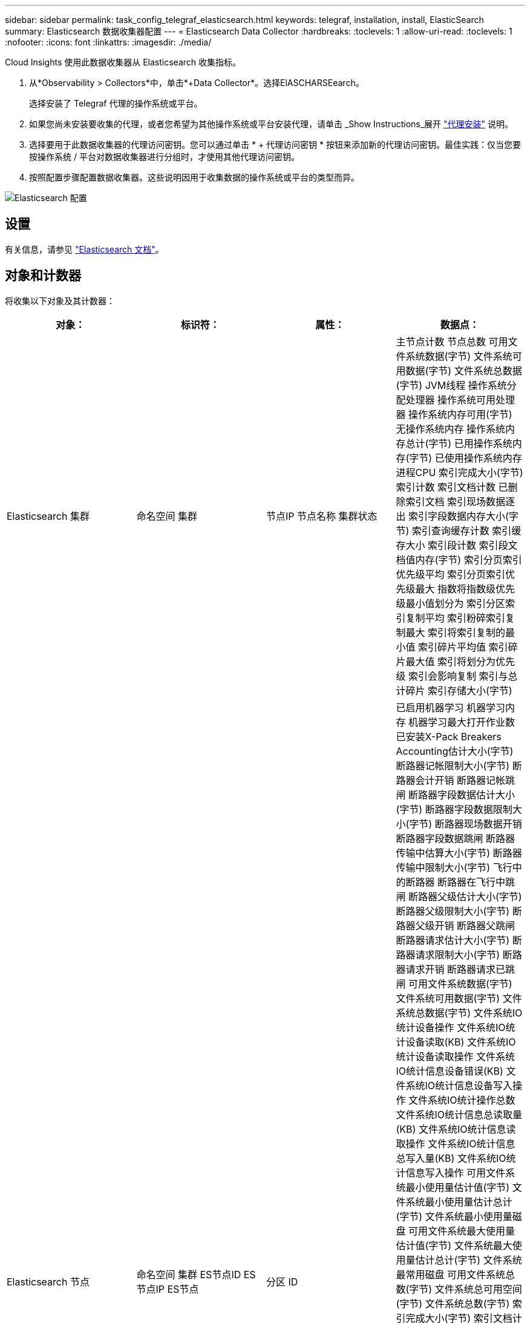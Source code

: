 ---
sidebar: sidebar 
permalink: task_config_telegraf_elasticsearch.html 
keywords: telegraf, installation, install, ElasticSearch 
summary: Elasticsearch 数据收集器配置 
---
= Elasticsearch Data Collector
:hardbreaks:
:toclevels: 1
:allow-uri-read: 
:toclevels: 1
:nofooter: 
:icons: font
:linkattrs: 
:imagesdir: ./media/


[role="lead"]
Cloud Insights 使用此数据收集器从 Elasticsearch 收集指标。

. 从*Observability > Collectors*中，单击*+Data Collector*。选择ElASCHARSEearch。
+
选择安装了 Telegraf 代理的操作系统或平台。

. 如果您尚未安装要收集的代理，或者您希望为其他操作系统或平台安装代理，请单击 _Show Instructions_展开 link:task_config_telegraf_agent.html["代理安装"] 说明。
. 选择要用于此数据收集器的代理访问密钥。您可以通过单击 * + 代理访问密钥 * 按钮来添加新的代理访问密钥。最佳实践：仅当您要按操作系统 / 平台对数据收集器进行分组时，才使用其他代理访问密钥。
. 按照配置步骤配置数据收集器。这些说明因用于收集数据的操作系统或平台的类型而异。


image:ElasticsearchDCConfigLinux.png["Elasticsearch 配置"]



== 设置

有关信息，请参见 link:https://www.elastic.co/guide/index.html["Elasticsearch 文档"]。



== 对象和计数器

将收集以下对象及其计数器：

[cols="<.<,<.<,<.<,<.<"]
|===
| 对象： | 标识符： | 属性： | 数据点： 


| Elasticsearch 集群 | 命名空间
集群 | 节点IP
节点名称
集群状态 | 主节点计数
节点总数
可用文件系统数据(字节)
文件系统可用数据(字节)
文件系统总数据(字节)
JVM线程
操作系统分配处理器
操作系统可用处理器
操作系统内存可用(字节)
无操作系统内存
操作系统内存总计(字节)
已用操作系统内存(字节)
已使用操作系统内存
进程CPU
索引完成大小(字节)
索引计数
索引文档计数
已删除索引文档
索引现场数据逐出
索引字段数据内存大小(字节)
索引查询缓存计数
索引缓存大小
索引段计数
索引段文档值内存(字节)
索引分页索引优先级平均
索引分页索引优先级最大
指数将指数级优先级最小值划分为
索引分区索引复制平均
索引粉碎索引复制最大
索引将索引复制的最小值
索引碎片平均值
索引碎片最大值
索引将划分为优先级
索引会影响复制
索引与总计碎片
索引存储大小(字节) 


| Elasticsearch 节点 | 命名空间
集群
ES节点ID
ES节点IP
ES节点 | 分区 ID | 已启用机器学习
机器学习内存
机器学习最大打开作业数
已安装X-Pack
Breakers Accounting估计大小(字节)
断路器记帐限制大小(字节)
断路器会计开销
断路器记帐跳闸
断路器字段数据估计大小(字节)
断路器字段数据限制大小(字节)
断路器现场数据开销
断路器字段数据跳闸
断路器传输中估算大小(字节)
断路器传输中限制大小(字节)
飞行中的断路器
断路器在飞行中跳闸
断路器父级估计大小(字节)
断路器父级限制大小(字节)
断路器父级开销
断路器父跳闸
断路器请求估计大小(字节)
断路器请求限制大小(字节)
断路器请求开销
断路器请求已跳闸
可用文件系统数据(字节)
文件系统可用数据(字节)
文件系统总数据(字节)
文件系统IO统计设备操作
文件系统IO统计设备读取(KB)
文件系统IO统计设备读取操作
文件系统IO统计信息设备错误(KB)
文件系统IO统计信息设备写入操作
文件系统IO统计操作总数
文件系统IO统计信息总读取量(KB)
文件系统IO统计信息读取操作
文件系统IO统计信息总写入量(KB)
文件系统IO统计信息写入操作
可用文件系统最小使用量估计值(字节)
文件系统最小使用量估计总计(字节)
文件系统最小使用量磁盘
可用文件系统最大使用量估计值(字节)
文件系统最大使用量估计总计(字节)
文件系统最常用磁盘
可用文件系统总数(字节)
文件系统总可用空间(字节)
文件系统总数(字节)
索引完成大小(字节)
索引文档计数
已删除索引文档
索引现场数据逐出
索引字段数据内存大小(字节)
索引定期刷新
索引刷新总计
索引刷新总时间
索引会保持最新
索引获取存在时间
索引获取存在总数
索引得到总计
索引索引索引编制删除总计
索引索引索引索引索引总数
索引索引索引编制Noop更新总计
索引索引索引编制限制时间
HTTP当前打开
已打开HTTP总数
JVM缓冲池直接计数
当前装入的JVM类计数
JVM GC收集器旧集合计数
JVM内存堆已提交(字节)
操作系统CPU平均负载15m
操作系统CPU
操作系统内存可用(字节)
可用操作系统交换空间(字节)
进程CPU
进程CPU总数
进程最大文件描述符
进程内存总虚拟容量(字节)
线程池分析活动
线程池分析已完成
线程池分析最大
线程池分析队列
已拒绝线程池分析
线程池分析线程
线程池提取磁盘已启动处于活动状态
线程池提取磁盘已启动已完成
线程池提取磁盘开始最大
线程池提取磁盘已启动队列
已拒绝已启动线程池提取磁盘
线程池提取磁盘已启动读取
线程池提取磁盘存储处于活动状态
线程池提取磁盘存储已完成
传输RX (每秒)
传输RX字节(每秒)
传输服务器已打开
传输TX (每秒)
传输TX字节(每秒) 
|===


== 故障排除

可以从找到追加信息 link:concept_requesting_support.html["支持"] 页面。
